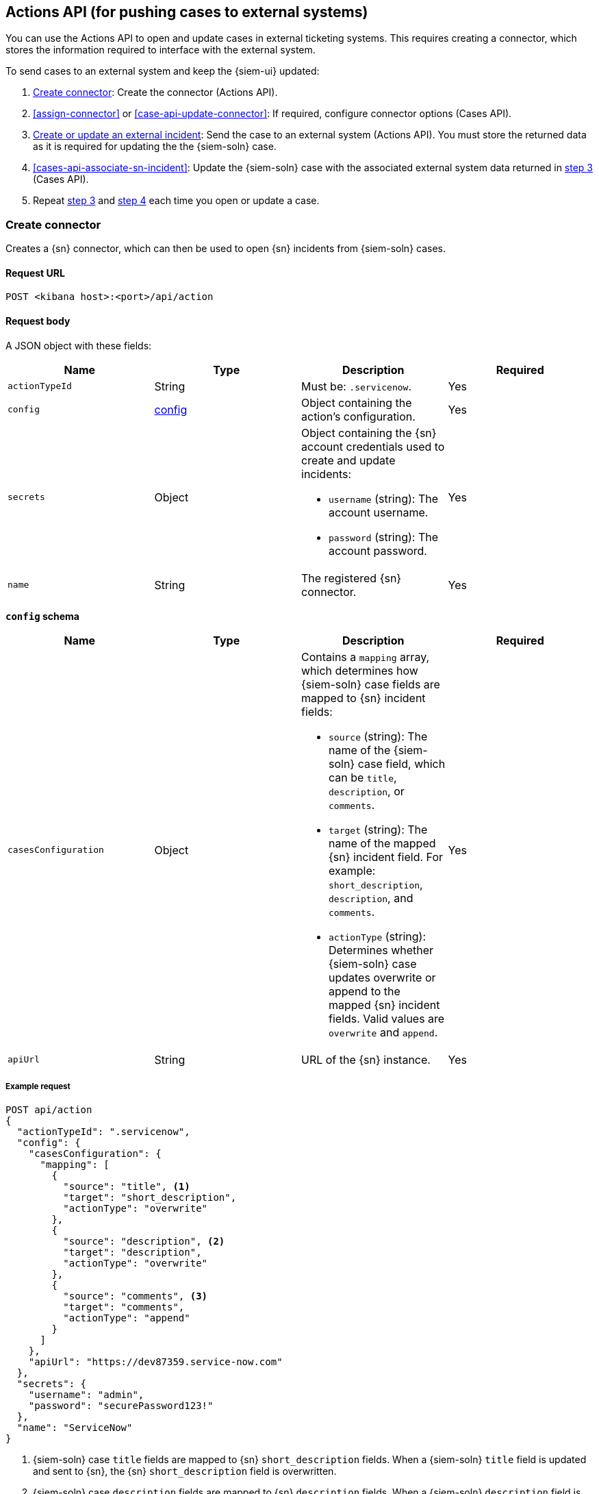 [[actions-api-overview]]
[role="xpack"]
== Actions API (for pushing cases to external systems)

You can use the Actions API to open and update cases in external ticketing
systems. This requires creating a connector, which stores the information
required to interface with the external system. 

To send cases to an external system and keep the {siem-ui} updated:

. <<register-connector>>: Create the connector (Actions API).
. <<assign-connector>> or <<case-api-update-connector>>: If required, configure
connector options (Cases API).
. [[sn-returned-data]]<<cases-actions-api-execute>>: Send the case to an
external system (Actions API). You must store the returned data as it is
required for updating the the {siem-soln} case.
. [[update-case-sn-data]]<<cases-api-associate-sn-incident>>: Update the
{siem-soln} case with the associated external system data returned in
<<sn-returned-data, step 3>> (Cases API).
. Repeat <<sn-returned-data, step 3>> and <<update-case-sn-data, step 4>> each
time you open or update a case.

[[register-connector]]
=== Create connector

Creates a {sn} connector, which can then be used to open {sn} incidents from
{siem-soln} cases.

==== Request URL

`POST <kibana host>:<port>/api/action`

==== Request body

A JSON object with these fields:

[width="100%",options="header"]
|==============================================
|Name |Type |Description |Required

|`actionTypeId` |String |Must be: `.servicenow`. |Yes
|`config` |<<config-schema, config>> |Object containing the action's
configuration. |Yes
|`secrets` |Object a|Object containing the {sn} account credentials used
to create and update incidents:

* `username` (string): The account username.
* `password` (string): The account password.

|Yes

|`name` |String |The registered {sn} connector. |Yes
|==============================================

[[config-schema]]
*`config` schema*

[width="100%",options="header"]
|==============================================
|Name |Type |Description |Required

|`casesConfiguration` |Object a|Contains a `mapping` array, which determines how {siem-soln} case fields are mapped to {sn} incident fields:

* `source` (string): The name of the {siem-soln} case field, which can be 
`title`, `description`, or `comments`.
* `target` (string): The name of the mapped {sn} incident field. For example: `short_description`, `description`, and `comments`.
* `actionType` (string): Determines whether {siem-soln} case updates overwrite 
or append to the mapped {sn} incident fields. Valid values are `overwrite` and
`append`.

|Yes

|`apiUrl` |String |URL of the {sn} instance. |Yes
|==============================================

===== Example request

[source,sh]
--------------------------------------------------
POST api/action
{
  "actionTypeId": ".servicenow",
  "config": {
    "casesConfiguration": {
      "mapping": [
        {
          "source": "title", <1>
          "target": "short_description",
          "actionType": "overwrite"
        },
        {
          "source": "description", <2>
          "target": "description",
          "actionType": "overwrite"
        },
        {
          "source": "comments", <3>
          "target": "comments",
          "actionType": "append"
        }
      ]
    },
    "apiUrl": "https://dev87359.service-now.com"
  },
  "secrets": {
    "username": "admin",
    "password": "securePassword123!"
  },
  "name": "ServiceNow"
}
--------------------------------------------------
// KIBANA

<1> {siem-soln} case `title` fields are mapped to {sn} `short_description`
fields. When a {siem-soln} `title` field is updated and sent to {sn}, the {sn}
`short_description` field is overwritten.

<2> {siem-soln} case `description` fields are mapped to {sn} `description`
fields. When a {siem-soln} `description` field is updated and sent to {sn},
the {sn} `description` field is overwritten.

<3> {siem-soln} case `comments` fields are mapped to {sn} `comments` fields.
When a {siem-soln} `comments` field is updated and sent to {sn}, the updated
text is appended to the {sn} `comments` field.

==== Response code

`200`:: 
   Indicates a successful call.
   
==== Response payload

A JSON object with a connector `id` that is required to push cases to {sn}.

===== Example response

[source,json]
--------------------------------------------------
{
  "id": "61787f53-4eee-4741-8df6-8fe84fa616f7",
  "actionTypeId": ".servicenow",
  "name": "ServiceNow",
  "config": {
    "casesConfiguration": {
      "mapping": [
        {
          "source": "title",
          "target": "short_description",
          "actionType": "overwrite"
        },
        {
          "source": "description",
          "target": "description",
          "actionType": "overwrite"
        },
        {
          "source": "comments",
          "target": "comments",
          "actionType": "append"
        }
      ]
    },
    "apiUrl": "https://dev78437.service-now.com"
  }
}
--------------------------------------------------

[[update-connector]]
=== Update connector

Updates a {sn} connector.

==== Request URL

`PUT <kibana host>:<port>/api/action/<connector ID>`

===== URL parts

The URL must include the `connector ID` of the connector you are updating.
Call <<cases-api-find-connectors>> to retrieve connector IDs.

==== Request body

A JSON object with the fields you want to update:

[width="100%",options="header"]
|==============================================
|Name |Type |Description |Required

|`config` |<<config-update-schema, config>> |Object containing the action's
configuration. |Yes
|`secrets` |Object a|Object containing the {sn} account credentials used
to create and update incidents:

* `username` (string): The account username.
* `password` (string): The account password.

|Yes

|`name` |String |The registered {sn} connector. |Yes
|==============================================

[[config-update-schema]]
*`config` schema*

[width="100%",options="header"]
|==============================================
|Name |Type |Description |Required

|`casesConfiguration` |Object a|Contains a `mapping` array, which determines how {siem-soln} case fields are mapped to {sn} incident fields:

* `source` (string): The name of the {siem-soln} case field, which can be 
`title`, `description`, or `comments`.
* `target` (string): The name of the mapped {sn} incident field. For example: `short_description`, `description`, and `comments`.
* `actionType` (string): Determines whether {siem-soln} case updates overwrite 
or append to the mapped {sn} incident fields. Valid values are `overwrite` and
`append`.

|Yes

|`apiUrl` |String |URL of the {sn} instance. |Yes
|==============================================

===== Example request

Updates the `description` field mapping of connector ID
`61787f53-4eee-4741-8df6-8fe84fa616f7`:

[source,sh]
--------------------------------------------------
PUT api/action/61787f53-4eee-4741-8df6-8fe84fa616f7
{
  "name": "ServiceNow",
  "config": {
    "apiUrl": "https://dev78437.service-now.com",
    "casesConfiguration": {
      "mapping": [
        {
          "source": "title",
          "target": "short_description",
          "actionType": "overwrite"
        },
        {
          "source": "description",
          "target": "description",
          "actionType": "append"
        },
        {
          "source": "comments",
          "target": "comments",
          "actionType": "append"
        }
      ]
    }
  },
  "secrets": {
    "username": "admin",
    "password": "securePassword123!"
  }
}
--------------------------------------------------
// KIBANA

==== Response code

`200`:: 
   Indicates a successful call.
   
==== Response payload

The updated JSON connector object.

===== Example response

[source,json]
--------------------------------------------------
{
  "id": "61787f53-4eee-4741-8df6-8fe84fa616f7",
  "actionTypeId": ".servicenow",
  "name": "ServiceNow",
  "config": {
    "apiUrl": "https://dev78437.service-now.com",
    "casesConfiguration": {
      "mapping": [
        {
          "source": "title",
          "target": "short_description",
          "actionType": "overwrite"
        },
        {
          "source": "description",
          "target": "description",
          "actionType": "append"
        },
        {
          "source": "comments",
          "target": "comments",
          "actionType": "append"
        }
      ]
    }
  }
}
--------------------------------------------------

[[cases-actions-api-execute]]
=== Create or update an external incident

Creates a new or updates an existing {sn} incident from a {siem-soln} case.

NOTE: You can only send cases to external systems after you have
<<register-connector, created>> a connector. After you have sent the case to
{sn}, you must call <<cases-api-associate-sn-incident>> to update the
{siem-soln} case with the returned {sn} incident details.

==== Request URL

`POST <kibana host>:<port>/api/action/<connector ID>/_execute`

===== URL parts

The URL must include the ServiceNow connector ID. Call
<<cases-get-connector>> to retrieve the currently used connector ID, or
<<cases-api-find-connectors>> to retrieve all connectors IDs.

==== Request body

A JSON object with these fields:

[width="100%",options="header"]
|==============================================
|Name |Type |Description |Required

|`params` |<<case-conf-params, params>> |Contains the {siem-soln} case details
for which you are opening a {sn} incident. |Yes
|==============================================

[[case-conf-params]]
*`params` schema*

|==============================================
|Name |Type |Description |Required

|`caseId` |String |The case ID. |Yes
|`createdAt` |String |The time the case was created, using ISO 8601 with UTC
notation. For example, `2020-03-31T06:40:21.674Z`. |Yes
|`createdBy` |Object a|The user who created the case:

* `fullName` (string): The user's full name.
* `username` (string): The user's username.

|Yes

|`comments` |Object[] a|Array containing case comments:

* `commentId` (string, required): The comment ID.
* `comment` (string, required): The comment text.
* `createdAt` (string, required): The time the comment was created, using ISO 8601 with
UTC notation.
* `createdBy` (object, required): The user who created the comment, containing
`fullName` and `username` fields.
* `updatedBy` (object, optional): The user who last updated the comment,
containing `fullName` and `username` fields.

|No

|`description` |String |The case description. |No
|`incidentId` |String |The {sn} incident ID. Required when updating an existing
{sn} incident. |No
|`title` |String |The case title. |Yes
|`updatedAt` |String |The time the case was updated, using ISO 8601 with UTC
notation. |No
|`updatedBy` |Object a|The user who last updated the case:

* `fullName` (string): The user's full name.
* `username` (string): The user's username.

|No
|==============================================

NOTE: When updating an existing case, call <<cases-api-get-case>> or
<<cases-api-find-cases>> to retrieve the `incidentId`. In the case JSON
object, the `incidentId` value is stored in the `external_id` field.

===== Example requests

Creates a new {sn} incident:

[source,sh]
--------------------------------------------------
POST api/action/7349772f-421a-4de3-b8bb-2d9b22ccee30/_execute
{
  "params": {
    "caseId": "c1472f70-732a-11ea-a0b2-c51ea50a58e2",
    "createdAt": "2020-03-31T08:36:45.661Z",
    "createdBy": {
      "fullName": "Alan Hunley",
      "username": "ahunley"
    },
    "comments": [
      {
        "commentId": "dda30310-732a-11ea-a0b2-c51ea50a58e2",
        "comment": "That is nothing - Ethan Hunt answered a targeted social media campaign promoting phishy pension schemes to IMF operatives.",
        "createdAt": "2020-03-31T08:37:33.240Z",
        "createdBy": {
          "fullName": "Ms Moneypenny",
          "username": "moneypenny"
        }
      }
    ],
    "description": "James Bond clicked on a highly suspicious email banner advertising cheap holidays for underpaid civil servants. Operation bubblegum is active.",
    "title": "This case will self-destruct in 5 seconds"
  }
}
--------------------------------------------------
// KIBANA

Updates an existing {sn} incident:

[source,sh]
--------------------------------------------------
POST api/action/7349772f-421a-4de3-b8bb-2d9b22ccee30/_execute
{
  "params": {
    "caseId": "c1472f70-732a-11ea-a0b2-c51ea50a58e2",
    "createdAt": "2020-03-31T08:36:45.661Z",
    "createdBy": {
      "fullName": "Alan Hunley",
      "username": "ahunley"
    },
    "comments": [
      {
        "commentId": "8ef6d660-732f-11ea-a0b2-c51ea50a58e2",
        "comment": "That is nothing - Ethan Hunt answered a targeted social media campaign promoting phishy pension schemes to IMF operatives.",
        "createdAt": "2020-03-31T09:11:08.736Z",
        "createdBy": {
          "fullName": "Ms Moneypenny",
          "username": "moneypenny"
        }
      }
    ],
    "incidentId": "cc6ef44bdb7300106ba884da0b9619cf",
    "title": "This case will self-destruct in 5 seconds"
  }
}
--------------------------------------------------
// KIBANA

==== Response code

`200`:: 
   Indicates a successful call.
   
==== Response payload

A JSON object with the {sn} incident number and link to the {sn} incident.

IMPORTANT: You need the returned information to associate it with the original
{siem-soln} case. To add the {sn} incident details to the {siem-soln} case,
call <<cases-api-associate-sn-incident>>.

===== Example response

[source,json]
--------------------------------------------------
{
  "status": "ok",
  "actionId": "61787f53-4eee-4741-8df6-8fe84fa616f7",
  "data": {
    "number": "INC0010012",
    "incidentId": "62dc3c8bdb7300106ba884da0b9619ea",
    "pushedDate": "2020-03-31T09:01:33.000Z",
    "url": "https://dev78437.service-now.com/nav_to.do?uri=incident.do?sys_id=62dc3c8bdb7300106ba884da0b9619ea",
    "comments": [
      {
        "commentId": "dda30310-732a-11ea-a0b2-c51ea50a58e2",
        "pushedDate": "2020-03-31T09:01:34.000Z"
      }
    ]
  }
}
--------------------------------------------------